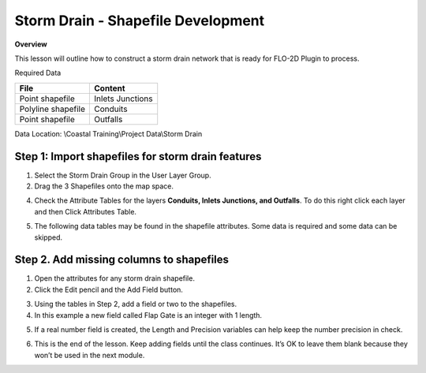 Storm Drain - Shapefile Development
====================================

**Overview**

This lesson will outline how to construct a storm drain network that is ready for FLO-2D Plugin to process.

Required Data

================== ==========================
**File**           **Content**
================== ==========================
Point shapefile    Inlets Junctions
Polyline shapefile Conduits
Point shapefile    Outfalls
================== ==========================

Data Location:  \\Coastal Training\\Project Data\\Storm Drain

.. raw:: html

    <iframe width="560" height="315" src="https://www.youtube.com/embed/9bmYrG-x1Mg" frameborder="0" allowfullscreen></iframe>


Step 1: Import shapefiles for storm drain features
________________________________________________________

1. Select the Storm Drain Group in the User Layer Group.

2. Drag the 3 Shapefiles onto the map space.

.. image:: ../img/Coastal/sd001.png

4. Check the Attribute Tables for the layers **Conduits, Inlets Junctions, and Outfalls**.
   To do this right click each layer and then Click Attributes Table.

.. image:: ../img/Coastal/sd002.png

.. image:: ../img/Coastal/sd003.png

5. The following data tables may be found in the shapefile attributes.  Some data is required and some data
   can be skipped.

.. image:: ../img/Advanced-Workshop/conduits.png

.. image:: ../img/Advanced-Workshop/inlets.png

.. image:: ../img/Advanced-Workshop/outfalls.png

Step 2. Add missing columns to shapefiles
__________________________________________

1. Open the attributes for any storm drain shapefile.

2. Click the Edit pencil and the Add Field button.

.. image:: ../img/Coastal/sd004.png

3. Using the tables in Step 2, add a field or two to the shapefiles.

4. In this example a new field called Flap Gate is an integer with 1 length.

.. image:: ../img/Coastal/sd005.png

5. If a real number field is created, the Length and Precision variables can help keep the number precision in check.

.. image:: ../img/Coastal/sd006.png

6. This is the end of the lesson. Keep adding fields until the class continues.
   It’s OK to leave them blank because they won’t be used in the next module.

.. youtube:: 6qKJzeUFuCg

